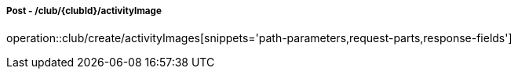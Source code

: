===== Post - /club/{clubId}/activityImage
operation::club/create/activityImages[snippets='path-parameters,request-parts,response-fields']
